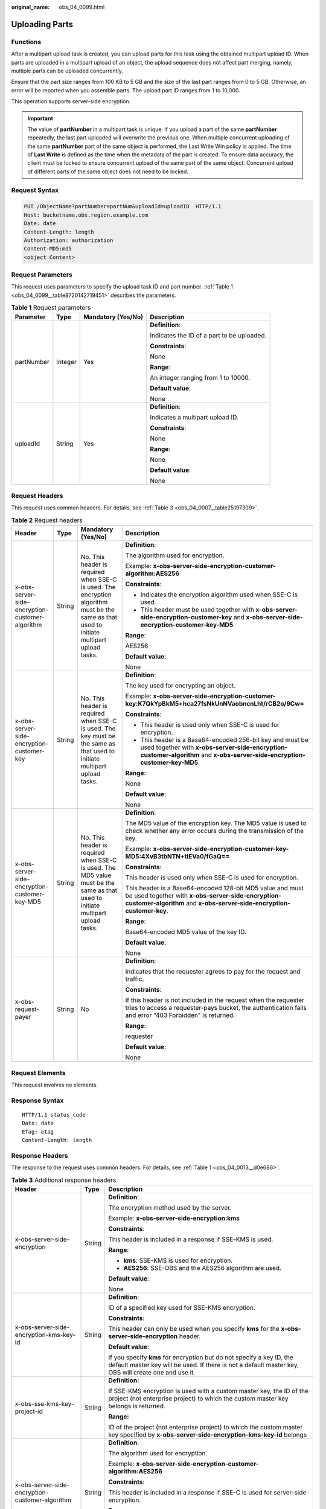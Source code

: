:original_name: obs_04_0099.html

.. _obs_04_0099:

Uploading Parts
===============

Functions
---------

After a multipart upload task is created, you can upload parts for this task using the obtained multipart upload ID. When parts are uploaded in a multipart upload of an object, the upload sequence does not affect part merging, namely, multiple parts can be uploaded concurrently.

Ensure that the part size ranges from 100 KB to 5 GB and the size of the last part ranges from 0 to 5 GB. Otherwise, an error will be reported when you assemble parts. The upload part ID ranges from 1 to 10,000.

This operation supports server-side encryption.

.. important::

   The value of **partNumber** in a multipart task is unique. If you upload a part of the same **partNumber** repeatedly, the last part uploaded will overwrite the previous one. When multiple concurrent uploading of the same **partNumber** part of the same object is performed, the Last Write Win policy is applied. The time of **Last Write** is defined as the time when the metadata of the part is created. To ensure data accuracy, the client must be locked to ensure concurrent upload of the same part of the same object. Concurrent upload of different parts of the same object does not need to be locked.

Request Syntax
--------------

.. code-block:: text

   PUT /ObjectName?partNumber=partNum&uploadId=uploadID  HTTP/1.1
   Host: bucketname.obs.region.example.com
   Date: date
   Content-Length: length
   Authorization: authorization
   Content-MD5:md5
   <object Content>

Request Parameters
------------------

This request uses parameters to specify the upload task ID and part number. :ref:`Table 1 <obs_04_0099__table8720142719451>` describes the parameters.

.. _obs_04_0099__table8720142719451:

.. table:: **Table 1** Request parameters

   +-----------------+-----------------+--------------------+--------------------------------------------+
   | Parameter       | Type            | Mandatory (Yes/No) | Description                                |
   +=================+=================+====================+============================================+
   | partNumber      | Integer         | Yes                | **Definition**:                            |
   |                 |                 |                    |                                            |
   |                 |                 |                    | Indicates the ID of a part to be uploaded. |
   |                 |                 |                    |                                            |
   |                 |                 |                    | **Constraints**:                           |
   |                 |                 |                    |                                            |
   |                 |                 |                    | None                                       |
   |                 |                 |                    |                                            |
   |                 |                 |                    | **Range**:                                 |
   |                 |                 |                    |                                            |
   |                 |                 |                    | An integer ranging from 1 to 10000.        |
   |                 |                 |                    |                                            |
   |                 |                 |                    | **Default value**:                         |
   |                 |                 |                    |                                            |
   |                 |                 |                    | None                                       |
   +-----------------+-----------------+--------------------+--------------------------------------------+
   | uploadId        | String          | Yes                | **Definition**:                            |
   |                 |                 |                    |                                            |
   |                 |                 |                    | Indicates a multipart upload ID.           |
   |                 |                 |                    |                                            |
   |                 |                 |                    | **Constraints**:                           |
   |                 |                 |                    |                                            |
   |                 |                 |                    | None                                       |
   |                 |                 |                    |                                            |
   |                 |                 |                    | **Range**:                                 |
   |                 |                 |                    |                                            |
   |                 |                 |                    | None                                       |
   |                 |                 |                    |                                            |
   |                 |                 |                    | **Default value**:                         |
   |                 |                 |                    |                                            |
   |                 |                 |                    | None                                       |
   +-----------------+-----------------+--------------------+--------------------------------------------+

Request Headers
---------------

This request uses common headers. For details, see :ref:`Table 3 <obs_04_0007__table25197309>`.

.. table:: **Table 2** Request headers

   +-------------------------------------------------+-----------------+--------------------------------------------------------------------------------------------------------------------------------------------+------------------------------------------------------------------------------------------------------------------------------------------------------------------------------------------+
   | Header                                          | Type            | Mandatory (Yes/No)                                                                                                                         | Description                                                                                                                                                                              |
   +=================================================+=================+============================================================================================================================================+==========================================================================================================================================================================================+
   | x-obs-server-side-encryption-customer-algorithm | String          | No. This header is required when SSE-C is used. The encryption algorithm must be the same as that used to initiate multipart upload tasks. | **Definition**:                                                                                                                                                                          |
   |                                                 |                 |                                                                                                                                            |                                                                                                                                                                                          |
   |                                                 |                 |                                                                                                                                            | The algorithm used for encryption.                                                                                                                                                       |
   |                                                 |                 |                                                                                                                                            |                                                                                                                                                                                          |
   |                                                 |                 |                                                                                                                                            | Example: **x-obs-server-side-encryption-customer-algorithm:AES256**                                                                                                                      |
   |                                                 |                 |                                                                                                                                            |                                                                                                                                                                                          |
   |                                                 |                 |                                                                                                                                            | **Constraints**:                                                                                                                                                                         |
   |                                                 |                 |                                                                                                                                            |                                                                                                                                                                                          |
   |                                                 |                 |                                                                                                                                            | -  Indicates the encryption algorithm used when SSE-C is used.                                                                                                                           |
   |                                                 |                 |                                                                                                                                            | -  This header must be used together with **x-obs-server-side-encryption-customer-key** and **x-obs-server-side-encryption-customer-key-MD5**.                                           |
   |                                                 |                 |                                                                                                                                            |                                                                                                                                                                                          |
   |                                                 |                 |                                                                                                                                            | **Range**:                                                                                                                                                                               |
   |                                                 |                 |                                                                                                                                            |                                                                                                                                                                                          |
   |                                                 |                 |                                                                                                                                            | AES256                                                                                                                                                                                   |
   |                                                 |                 |                                                                                                                                            |                                                                                                                                                                                          |
   |                                                 |                 |                                                                                                                                            | **Default value**:                                                                                                                                                                       |
   |                                                 |                 |                                                                                                                                            |                                                                                                                                                                                          |
   |                                                 |                 |                                                                                                                                            | None                                                                                                                                                                                     |
   +-------------------------------------------------+-----------------+--------------------------------------------------------------------------------------------------------------------------------------------+------------------------------------------------------------------------------------------------------------------------------------------------------------------------------------------+
   | x-obs-server-side-encryption-customer-key       | String          | No. This header is required when SSE-C is used. The key must be the same as that used to initiate multipart upload tasks.                  | **Definition**:                                                                                                                                                                          |
   |                                                 |                 |                                                                                                                                            |                                                                                                                                                                                          |
   |                                                 |                 |                                                                                                                                            | The key used for encrypting an object.                                                                                                                                                   |
   |                                                 |                 |                                                                                                                                            |                                                                                                                                                                                          |
   |                                                 |                 |                                                                                                                                            | Example: **x-obs-server-side-encryption-customer-key:K7QkYpBkM5+hca27fsNkUnNVaobncnLht/rCB2o/9Cw=**                                                                                      |
   |                                                 |                 |                                                                                                                                            |                                                                                                                                                                                          |
   |                                                 |                 |                                                                                                                                            | **Constraints**:                                                                                                                                                                         |
   |                                                 |                 |                                                                                                                                            |                                                                                                                                                                                          |
   |                                                 |                 |                                                                                                                                            | -  This header is used only when SSE-C is used for encryption.                                                                                                                           |
   |                                                 |                 |                                                                                                                                            | -  This header is a Base64-encoded 256-bit key and must be used together with **x-obs-server-side-encryption-customer-algorithm** and **x-obs-server-side-encryption-customer-key-MD5**. |
   |                                                 |                 |                                                                                                                                            |                                                                                                                                                                                          |
   |                                                 |                 |                                                                                                                                            | **Range**:                                                                                                                                                                               |
   |                                                 |                 |                                                                                                                                            |                                                                                                                                                                                          |
   |                                                 |                 |                                                                                                                                            | None                                                                                                                                                                                     |
   |                                                 |                 |                                                                                                                                            |                                                                                                                                                                                          |
   |                                                 |                 |                                                                                                                                            | **Default value**:                                                                                                                                                                       |
   |                                                 |                 |                                                                                                                                            |                                                                                                                                                                                          |
   |                                                 |                 |                                                                                                                                            | None                                                                                                                                                                                     |
   +-------------------------------------------------+-----------------+--------------------------------------------------------------------------------------------------------------------------------------------+------------------------------------------------------------------------------------------------------------------------------------------------------------------------------------------+
   | x-obs-server-side-encryption-customer-key-MD5   | String          | No. This header is required when SSE-C is used. The MD5 value must be the same as that used to initiate multipart upload tasks.            | **Definition**:                                                                                                                                                                          |
   |                                                 |                 |                                                                                                                                            |                                                                                                                                                                                          |
   |                                                 |                 |                                                                                                                                            | The MD5 value of the encryption key. The MD5 value is used to check whether any error occurs during the transmission of the key.                                                         |
   |                                                 |                 |                                                                                                                                            |                                                                                                                                                                                          |
   |                                                 |                 |                                                                                                                                            | Example: **x-obs-server-side-encryption-customer-key-MD5:4XvB3tbNTN+tIEVa0/fGaQ==**                                                                                                      |
   |                                                 |                 |                                                                                                                                            |                                                                                                                                                                                          |
   |                                                 |                 |                                                                                                                                            | **Constraints**:                                                                                                                                                                         |
   |                                                 |                 |                                                                                                                                            |                                                                                                                                                                                          |
   |                                                 |                 |                                                                                                                                            | This header is used only when SSE-C is used for encryption.                                                                                                                              |
   |                                                 |                 |                                                                                                                                            |                                                                                                                                                                                          |
   |                                                 |                 |                                                                                                                                            | This header is a Base64-encoded 128-bit MD5 value and must be used together with **x-obs-server-side-encryption-customer-algorithm** and **x-obs-server-side-encryption-customer-key**.  |
   |                                                 |                 |                                                                                                                                            |                                                                                                                                                                                          |
   |                                                 |                 |                                                                                                                                            | **Range**:                                                                                                                                                                               |
   |                                                 |                 |                                                                                                                                            |                                                                                                                                                                                          |
   |                                                 |                 |                                                                                                                                            | Base64-encoded MD5 value of the key ID.                                                                                                                                                  |
   |                                                 |                 |                                                                                                                                            |                                                                                                                                                                                          |
   |                                                 |                 |                                                                                                                                            | **Default value**:                                                                                                                                                                       |
   |                                                 |                 |                                                                                                                                            |                                                                                                                                                                                          |
   |                                                 |                 |                                                                                                                                            | None                                                                                                                                                                                     |
   +-------------------------------------------------+-----------------+--------------------------------------------------------------------------------------------------------------------------------------------+------------------------------------------------------------------------------------------------------------------------------------------------------------------------------------------+
   | x-obs-request-payer                             | String          | No                                                                                                                                         | **Definition**:                                                                                                                                                                          |
   |                                                 |                 |                                                                                                                                            |                                                                                                                                                                                          |
   |                                                 |                 |                                                                                                                                            | Indicates that the requester agrees to pay for the request and traffic.                                                                                                                  |
   |                                                 |                 |                                                                                                                                            |                                                                                                                                                                                          |
   |                                                 |                 |                                                                                                                                            | **Constraints**:                                                                                                                                                                         |
   |                                                 |                 |                                                                                                                                            |                                                                                                                                                                                          |
   |                                                 |                 |                                                                                                                                            | If this header is not included in the request when the requester tries to access a requester-pays bucket, the authentication fails and error "403 Forbidden" is returned.                |
   |                                                 |                 |                                                                                                                                            |                                                                                                                                                                                          |
   |                                                 |                 |                                                                                                                                            | **Range**:                                                                                                                                                                               |
   |                                                 |                 |                                                                                                                                            |                                                                                                                                                                                          |
   |                                                 |                 |                                                                                                                                            | requester                                                                                                                                                                                |
   |                                                 |                 |                                                                                                                                            |                                                                                                                                                                                          |
   |                                                 |                 |                                                                                                                                            | **Default value**:                                                                                                                                                                       |
   |                                                 |                 |                                                                                                                                            |                                                                                                                                                                                          |
   |                                                 |                 |                                                                                                                                            | None                                                                                                                                                                                     |
   +-------------------------------------------------+-----------------+--------------------------------------------------------------------------------------------------------------------------------------------+------------------------------------------------------------------------------------------------------------------------------------------------------------------------------------------+

Request Elements
----------------

This request involves no elements.

Response Syntax
---------------

::

   HTTP/1.1 status_code
   Date: date
   ETag: etag
   Content-Length: length

Response Headers
----------------

The response to the request uses common headers. For details, see :ref:`Table 1 <obs_04_0013__d0e686>`.

.. table:: **Table 3** Additional response headers

   +-------------------------------------------------+-----------------------+-------------------------------------------------------------------------------------------------------------------------------------------------------------------------------+
   | Header                                          | Type                  | Description                                                                                                                                                                   |
   +=================================================+=======================+===============================================================================================================================================================================+
   | x-obs-server-side-encryption                    | String                | **Definition**:                                                                                                                                                               |
   |                                                 |                       |                                                                                                                                                                               |
   |                                                 |                       | The encryption method used by the server.                                                                                                                                     |
   |                                                 |                       |                                                                                                                                                                               |
   |                                                 |                       | Example: **x-obs-server-side-encryption:kms**                                                                                                                                 |
   |                                                 |                       |                                                                                                                                                                               |
   |                                                 |                       | **Constraints**:                                                                                                                                                              |
   |                                                 |                       |                                                                                                                                                                               |
   |                                                 |                       | This header is included in a response if SSE-KMS is used.                                                                                                                     |
   |                                                 |                       |                                                                                                                                                                               |
   |                                                 |                       | **Range**:                                                                                                                                                                    |
   |                                                 |                       |                                                                                                                                                                               |
   |                                                 |                       | -  **kms**: SSE-KMS is used for encryption.                                                                                                                                   |
   |                                                 |                       | -  **AES256**: SSE-OBS and the AES256 algorithm are used.                                                                                                                     |
   |                                                 |                       |                                                                                                                                                                               |
   |                                                 |                       | **Default value**:                                                                                                                                                            |
   |                                                 |                       |                                                                                                                                                                               |
   |                                                 |                       | None                                                                                                                                                                          |
   +-------------------------------------------------+-----------------------+-------------------------------------------------------------------------------------------------------------------------------------------------------------------------------+
   | x-obs-server-side-encryption-kms-key-id         | String                | **Definition**:                                                                                                                                                               |
   |                                                 |                       |                                                                                                                                                                               |
   |                                                 |                       | ID of a specified key used for SSE-KMS encryption.                                                                                                                            |
   |                                                 |                       |                                                                                                                                                                               |
   |                                                 |                       | **Constraints**:                                                                                                                                                              |
   |                                                 |                       |                                                                                                                                                                               |
   |                                                 |                       | This header can only be used when you specify **kms** for the **x-obs-server-side-encryption** header.                                                                        |
   |                                                 |                       |                                                                                                                                                                               |
   |                                                 |                       | **Default value**:                                                                                                                                                            |
   |                                                 |                       |                                                                                                                                                                               |
   |                                                 |                       | If you specify **kms** for encryption but do not specify a key ID, the default master key will be used. If there is not a default master key, OBS will create one and use it. |
   +-------------------------------------------------+-----------------------+-------------------------------------------------------------------------------------------------------------------------------------------------------------------------------+
   | x-obs-sse-kms-key-project-id                    | String                | **Definition:**                                                                                                                                                               |
   |                                                 |                       |                                                                                                                                                                               |
   |                                                 |                       | If SSE-KMS encryption is used with a custom master key, the ID of the project (not enterprise project) to which the custom master key belongs is returned.                    |
   |                                                 |                       |                                                                                                                                                                               |
   |                                                 |                       | **Range:**                                                                                                                                                                    |
   |                                                 |                       |                                                                                                                                                                               |
   |                                                 |                       | ID of the project (not enterprise project) to which the custom master key specified by **x-obs-server-side-encryption-kms-key-id** belongs                                    |
   +-------------------------------------------------+-----------------------+-------------------------------------------------------------------------------------------------------------------------------------------------------------------------------+
   | x-obs-server-side-encryption-customer-algorithm | String                | **Definition**:                                                                                                                                                               |
   |                                                 |                       |                                                                                                                                                                               |
   |                                                 |                       | The algorithm used for encryption.                                                                                                                                            |
   |                                                 |                       |                                                                                                                                                                               |
   |                                                 |                       | Example: **x-obs-server-side-encryption-customer-algorithm:AES256**                                                                                                           |
   |                                                 |                       |                                                                                                                                                                               |
   |                                                 |                       | **Constraints**:                                                                                                                                                              |
   |                                                 |                       |                                                                                                                                                                               |
   |                                                 |                       | This header is included in a response if SSE-C is used for server-side encryption.                                                                                            |
   |                                                 |                       |                                                                                                                                                                               |
   |                                                 |                       | **Range**:                                                                                                                                                                    |
   |                                                 |                       |                                                                                                                                                                               |
   |                                                 |                       | AES256                                                                                                                                                                        |
   |                                                 |                       |                                                                                                                                                                               |
   |                                                 |                       | **Default value**:                                                                                                                                                            |
   |                                                 |                       |                                                                                                                                                                               |
   |                                                 |                       | None                                                                                                                                                                          |
   +-------------------------------------------------+-----------------------+-------------------------------------------------------------------------------------------------------------------------------------------------------------------------------+
   | x-obs-server-side-encryption-customer-key-MD5   | String                | **Definition**:                                                                                                                                                               |
   |                                                 |                       |                                                                                                                                                                               |
   |                                                 |                       | The MD5 value of the encryption key.                                                                                                                                          |
   |                                                 |                       |                                                                                                                                                                               |
   |                                                 |                       | Example: **x-obs-server-side-encryption-customer-key-MD5:4XvB3tbNTN+tIEVa0/fGaQ==**                                                                                           |
   |                                                 |                       |                                                                                                                                                                               |
   |                                                 |                       | **Constraints**:                                                                                                                                                              |
   |                                                 |                       |                                                                                                                                                                               |
   |                                                 |                       | This header is included in a response if SSE-C is used for server-side encryption.                                                                                            |
   |                                                 |                       |                                                                                                                                                                               |
   |                                                 |                       | **Range**:                                                                                                                                                                    |
   |                                                 |                       |                                                                                                                                                                               |
   |                                                 |                       | Base64-encoded MD5 value of the key ID.                                                                                                                                       |
   |                                                 |                       |                                                                                                                                                                               |
   |                                                 |                       | **Default value**:                                                                                                                                                            |
   |                                                 |                       |                                                                                                                                                                               |
   |                                                 |                       | None                                                                                                                                                                          |
   +-------------------------------------------------+-----------------------+-------------------------------------------------------------------------------------------------------------------------------------------------------------------------------+
   | x-obs-request-payer                             | string                | **Definition**:                                                                                                                                                               |
   |                                                 |                       |                                                                                                                                                                               |
   |                                                 |                       | Indicates that the requester agrees to pay for the request and traffic.                                                                                                       |
   |                                                 |                       |                                                                                                                                                                               |
   |                                                 |                       | **Constraints**:                                                                                                                                                              |
   |                                                 |                       |                                                                                                                                                                               |
   |                                                 |                       | If this header is not included in the request when the requester tries to access a requester-pays bucket, the authentication fails and error "403 Forbidden" is returned.     |
   |                                                 |                       |                                                                                                                                                                               |
   |                                                 |                       | **Range**:                                                                                                                                                                    |
   |                                                 |                       |                                                                                                                                                                               |
   |                                                 |                       | requester                                                                                                                                                                     |
   |                                                 |                       |                                                                                                                                                                               |
   |                                                 |                       | **Default value**:                                                                                                                                                            |
   |                                                 |                       |                                                                                                                                                                               |
   |                                                 |                       | None                                                                                                                                                                          |
   +-------------------------------------------------+-----------------------+-------------------------------------------------------------------------------------------------------------------------------------------------------------------------------+

Response Elements
-----------------

This response contains no elements.

Error Responses
---------------

#. If a part number is not within the range from 1 to 10000, OBS returns **400 Bad Request**.
#. If a part size has exceeded 5 GB, the error code **400 Bad Request** is returned.
#. If the AK or signature is invalid, OBS returns **403 Forbidden** and the error code is **AccessDenied**.
#. Check whether the bucket exists. If the bucket is not found, OBS returns **404 Not Found** and the error code is **NoSuchBucket**.
#. View the bucket ACL to check whether the user has the read permission for the requested bucket. If the user does not have the read permission, OBS returns **403 AccessDenied**.
#. Check whether the multipart upload task exists. If the task does not exist, OBS returns **404 Not Found** and the error code is **NoSuchUpload**.
#. Check whether the request user is the initiator of the multipart upload task. If not, OBS returns **403 Forbidden** and the error code is **AccessDenied**.

Other errors are included in :ref:`Table 2 <obs_04_0115__d0e843>`.

Sample Request
--------------

.. code-block:: text

   PUT /object02?partNumber=1&uploadId=00000163D40171ED8DF4050919BD02B8 HTTP/1.1
   User-Agent: curl/7.29.0
   Host: examplebucket.obs.region.example.com
   Accept: */*
   Date: WED, 01 Jul 2015 05:15:55 GMT
   Authorization: OBS H4IPJX0TQTHTHEBQQCEC:ZB0hFwaHubi1aKHv7dSZjJts40g=
   Content-Length: 102015348

   [102015348 Byte part content]

Sample Response
---------------

::

   HTTP/1.1 200 OK
   Server: OBS
   x-obs-request-id: 8DF400000163D40956A703289CA066F1
   ETag: "b026324c6904b2a9cb4b88d6d61c81d1"
   x-obs-id-2: 32AAAQAAEAABAAAQAAEAABAAAQAAEAABCUQu/EOEVSMa04GXVwy0z9WI+BsDKvfh
   Date: WED, 01 Jul 2015 05:15:55 GMT
   Content-Length: 0
